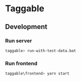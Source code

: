 * Taggable

** Development

*** Run server
#+BEGIN_SRC sh
taggable> run-with-test-data.bat
#+END_SRC

*** Run frontend
#+BEGIN_SRC sh
taggable\frontend> yarn start
#+END_SRC
